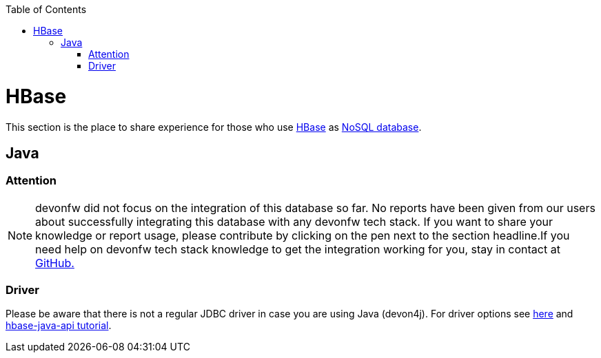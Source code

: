 :toc: macro
toc::[]

= HBase

This section is the place to share experience for those who use https://hbase.apache.org/[HBase] as link:guide-database.asciidoc#nosql[NoSQL database].

== Java

=== Attention
NOTE: devonfw did not focus on the integration of this database so far. No reports have been given from our users about successfully integrating this database with any devonfw tech stack. If you want to share your knowledge or report usage, please contribute by clicking on the pen next to the section headline.If you need help on devonfw tech stack knowledge to get the integration working for you, stay in contact at https://github.com/devonfw/devonfw-guide/issues[GitHub.]

=== Driver
Please be aware that there is not a regular JDBC driver in case you are using Java (devon4j).
For driver options see https://hbase.apache.org/book.html#client_dependencies[here] and
http://www.corejavaguru.com/bigdata/hbase-tutorial/hbase-java-api-class[hbase-java-api tutorial].
